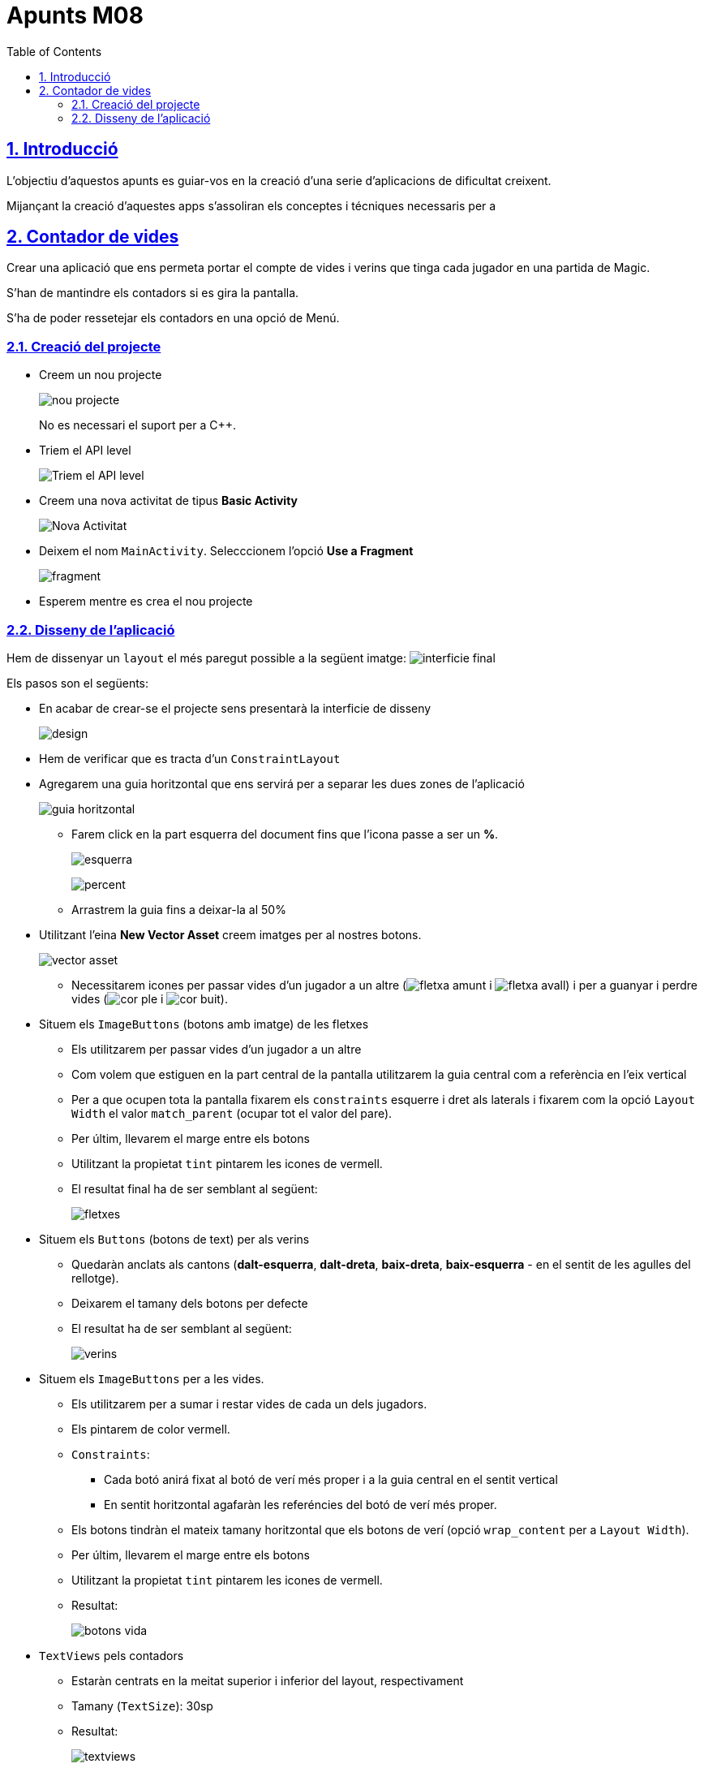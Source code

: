 :stylesheet: rocket-panda.css
:doctype: book
:page-layout!:
:toc: left
:toclevels: 2
:sectanchors:
:sectlinks:
:sectnums:
:icons: font
:source-language: asciidoc
:experimental:
:stem:
:idprefix:
:idseparator: -
:ast: &ast;
:dagger: pass:normal[^&dagger;^]
:endash: &#8211;
:y: icon:check[role="green"]
:n: icon:times[role="red"]
:c: icon:file-text-o[role="blue"]
:table-caption!:
:example-caption!:
:figure-caption!:
:includedir: _includes
:underscore: _
:adp: AsciiDoc Python
:adr: Asciidoctor

= Apunts M08

== Introducció

L'objectiu d'aquestos apunts es guiar-vos en la creació d'una serie d'aplicacions de dificultat creixent.

Mijançant la creació d'aquestes apps s'assoliran els conceptes i técniques necessaris per a

== Contador de vides

Crear una aplicació que ens permeta portar el compte de vides i verins que tinga cada jugador en una partida de Magic.

S'han de mantindre els contadors si es gira la pantalla.

S'ha de poder ressetejar els contadors en una opció de Menú.

=== Creació del projecte

* Creem un nou projecte
+
image:nou_projecte.png[]
+
No es necessari el suport per a C++.

* Triem el API level
+
image:api_level.png[Triem el API level]

* Creem una nova activitat de tipus *Basic Activity*
+
image:nou_activity.png[Nova Activitat]

* Deixem el nom `MainActivity`. Selecccionem l'opció *Use a Fragment*
+
image:fragment.png[]

* Esperem mentre es crea el nou projecte

=== Disseny de l'aplicació

Hem de dissenyar un `layout` el més paregut possible a la següent imatge: image:interficie_final.png[]

Els pasos son el següents:

* En acabar de crear-se el projecte sens presentarà la interficie de disseny
+
image:design.png[]

* Hem de verificar que es tracta d'un `ConstraintLayout`

* Agregarem una guia horitzontal que ens servirá per a separar les dues zones de l'aplicació
+
image::guia_horitzontal.png[]

** Farem click en la part esquerra del document fins que l'icona passe a ser un *%*.
+
image:esquerra.png[]
+
image:percent.png[]

** Arrastrem la guia fins a deixar-la al 50%

* Utilitzant l'eina *New Vector Asset* creem imatges per al nostres botons.
+
image:vector_asset.png[]

** Necessitarem icones per passar vides d'un jugador a un altre (image:fletxa_amunt.png[] i image:fletxa_avall.png[]) i per a guanyar i perdre vides (image:cor_ple.png[] i image:cor_buit.png[]).

* Situem els `ImageButtons` (botons amb imatge) de les fletxes
** Els utilitzarem per passar vides d'un jugador a un altre
** Com volem que estiguen en la part central de la pantalla utilitzarem la guia central com a referència en l'eix vertical
** Per a que ocupen tota la pantalla fixarem els `constraints` esquerre i dret als laterals i fixarem com la opció `Layout Width` el valor `match_parent` (ocupar tot el valor del pare).
** Per últim, llevarem el marge entre els botons
** Utilitzant la propietat `tint` pintarem les icones de vermell.
** El resultat final ha de ser semblant al següent:
+
image:fletxes.png[]

* Situem els `Buttons` (botons de text)  per als verins
** Quedaràn anclats als cantons (*dalt-esquerra*, *dalt-dreta*, *baix-dreta*, *baix-esquerra* - en el sentit de les agulles del rellotge).
** Deixarem el tamany dels botons per defecte
** El resultat ha de ser semblant al següent:
+
image:verins.png[]

* Situem els `ImageButtons` per a les vides.
** Els utilitzarem per a sumar i restar vides de cada un dels jugadors.
** Els pintarem de color vermell.
** `Constraints`:
*** Cada botó anirá fixat al botó de verí més proper i a la guia central en el sentit vertical
*** En sentit horitzontal agafaràn les referéncies del botó de verí més proper.
** Els botons tindràn el mateix tamany horitzontal que els botons de verí (opció `wrap_content` per a `Layout Width`).
** Per últim, llevarem el marge entre els botons
** Utilitzant la propietat `tint` pintarem les icones de vermell.
** Resultat:
+
image:botons_vida.png[]

* `TextViews` pels contadors
** Estaràn centrats en la meitat superior i inferior del layout, respectivament
** Tamany (`TextSize`): 30sp
** Resultat:
+
image:textviews.png[]

